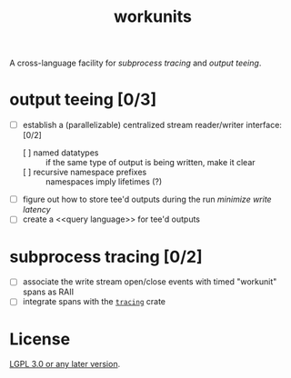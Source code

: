 #+TITLE: workunits
#+STARTUP: showall

A cross-language facility for [[subprocess tracing]] and [[output teeing]].

* output teeing [0/3]
- [ ] establish a (parallelizable) centralized stream reader/writer interface: [0/2]
  - [ ] named datatypes :: if the same type of output is being written, make it clear
  - [ ] recursive namespace prefixes :: namespaces imply lifetimes (?)
- [ ] figure out how to store tee'd outputs during the run /minimize write latency/
- [ ] create a <<query language>> for tee'd outputs

* subprocess tracing [0/2]
- [ ] associate the write stream open/close events with timed "workunit" spans as RAII
- [ ] integrate spans with the [[https://github.com/tokio-rs/tracing][~tracing~]] crate

* License

[[file:./LICENSE][LGPL 3.0 or any later version]].
